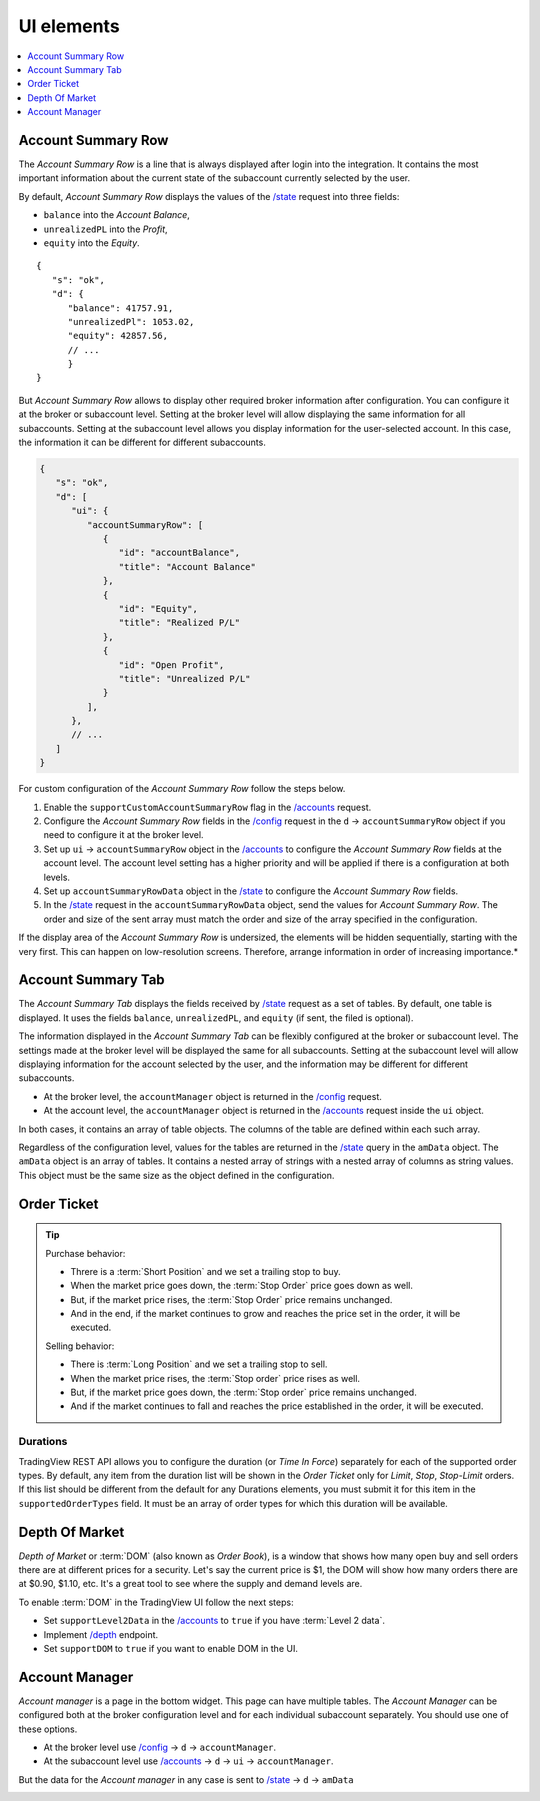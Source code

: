 .. links
.. _`/accounts`: https://www.tradingview.com/rest-api-spec/#operation/getAccounts
.. _`/config`: https://www.tradingview.com/rest-api-spec/#operation/getConfiguration
.. _`/depth`: https://www.tradingview.com/rest-api-spec/#operation/getDepth
.. _`/state`: https://www.tradingview.com/rest-api-spec/#operation/getState
.. _`TradingView REST API`: https://www.tradingview.com/rest-api-spec

UI elements
-----------

.. contents:: :local:
   :depth: 1

Account Summary Row
...................
The *Account Summary Row* is a line that is always displayed after login into the integration. It contains the most 
important information about the current state of the subaccount currently selected by the user. 

By default, *Account Summary Row* displays the values of the `/state`_ request into three fields:

* ``balance`` into the *Account Balance*,
* ``unrealizedPL`` into the *Profit*,
* ``equity`` into the *Equity*.

::

   {
      "s": "ok",
      "d": {
         "balance": 41757.91,
         "unrealizedPl": 1053.02,
         "equity": 42857.56,
         // ...
         }
   }

But *Account Summary Row* allows to display other required broker information after configuration. You can configure it
at the broker or subaccount level. Setting at the broker level will allow displaying the same information for all
subaccounts. Setting at the subaccount level allows you display information for the user-selected account. In this case,
the information it can be different for different subaccounts.

.. code-block:: javascript

   {
      "s": "ok",
      "d": [
         "ui": {
            "accountSummaryRow": [
               {
                  "id": "accountBalance",
                  "title": "Account Balance"
               },
               {
                  "id": "Equity",
                  "title": "Realized P/L"
               },
               {
                  "id": "Open Profit",
                  "title": "Unrealized P/L"
               }
            ],
         },
         // ...
      ]
   }

For custom configuration of the *Account Summary Row* follow the steps below.

#. Enable the ``supportCustomAccountSummaryRow`` flag in the `/accounts`_ request.
#. Configure the *Account Summary Row* fields in the `/config`_ request in the ``d`` → ``accountSummaryRow`` object if
   you need to configure it at the broker level.
#. Set up ``ui`` → ``accountSummaryRow`` object in the `/accounts`_ to configure the *Account Summary Row* fields at
   the account level. The account level setting has a higher priority and will be applied if there is a configuration at
   both levels.
#. Set up ``accountSummaryRowData`` object in the `/state`_ to configure the *Account Summary Row* fields.
#. In the `/state`_ request in the ``accountSummaryRowData`` object, send the values for *Account Summary Row*. 
   The order and size of the sent array must match the order and size of the array specified in the configuration.

If the display area of the *Account Summary Row* is undersized, the elements will be hidden sequentially, 
starting with the very first. This can happen on low-resolution screens. Therefore, arrange information in order of 
increasing importance.*

Account Summary Tab
...................
The *Account Summary Tab* displays the fields received by `/state`_ request as a set of tables. By default, one 
table is displayed. It uses the fields ``balance``, ``unrealizedPL``, and ``equity`` (if sent, the filed is optional).

The information displayed in the *Account Summary Tab* can be flexibly configured at the broker or subaccount level.
The settings made at the broker level will be displayed the same for all subaccounts. Setting at the subaccount level 
will allow displaying information for the account selected by the user, and the information may be different for 
different subaccounts.

* At the broker level, the ``accountManager`` object is returned in the `/config`_ request.
* At the account level, the ``accountManager`` object is returned in the `/accounts`_ request inside the ``ui`` object.

In both cases, it contains an array of table objects. The columns of the table are defined within each such array.

Regardless of the configuration level, values for the tables are returned in the `/state`_ query in the ``amData`` 
object. The ``amData`` object is an array of tables. It contains a nested array of strings with a nested array of 
columns as string values. This object must be the same size as the object defined in the configuration.

.. _trading-ui-orderticket:

Order Ticket
............

.. tip::
   
   Purchase behavior:

   * Threre is a :term:`Short Position` and we set a trailing stop to buy.
   * When the market price goes down, the :term:`Stop Order` price goes down as well.
   * But, if the market price rises, the :term:`Stop Order` price remains unchanged.
   * And in the end, if the market continues to grow and reaches the price set in the order, it will be executed.

   Selling behavior:

   * There is :term:`Long Position` and we set a trailing stop to sell.
   * When the market price rises, the :term:`Stop order` price rises as well.
   * But, if the market price goes down, the :term:`Stop order` price remains unchanged.
   * And if the market continues to fall and reaches the price  established in the order, it will be executed.

.. image:: ../../images/order-dialog.png
   :scale: 30 %
   :alt: Order Dialog
   :align: center

Durations
~~~~~~~~~
TradingView REST API allows you to configure the duration (or *Time In Force*) separately for each of the supported
order types. By default, any item from the duration list will be shown in the *Order Ticket* only for *Limit*, *Stop*,
*Stop-Limit* orders. If this list should be different from the default for any Durations elements, you must submit it
for this item in the ``supportedOrderTypes`` field. It must be an array of order types for which this duration will be
available.

.. Protect Position
.. ~~~~~~~~~~~~~~~~

.. Close Position
.. ~~~~~~~~~~~~~~

.. Reverse Position
.. ~~~~~~~~~~~~~~~~

.. _depth-of-market:

Depth Of Market
...............

*Depth of Market* or :term:`DOM` (also known as *Order Book*), is a window that shows how many open buy and sell orders
there are at different prices for a security. Let\'s say the current price is $1, the DOM will show how many orders there 
are at $0.90, $1.10, etc. It\'s a great tool to see where the supply and demand levels are.

To enable :term:`DOM` in the TradingView UI follow the next steps:

* Set ``supportLevel2Data`` in the `/accounts`_ to ``true`` if you have :term:`Level 2 data`.
* Implement `/depth`_ endpoint.
* Set ``supportDOM`` to ``true`` if you want to enable DOM in the UI.

.. image:: ../../images/dom-panel.png
   :scale: 50 %
   :alt: DOM
   :align: center

.. _trading-ui-accountmanager:

..
Account Manager
...............

*Account manager* is a page in the bottom widget. This page can have multiple tables. The *Account Manager* can be 
configured both at the broker configuration level and for each individual subaccount separately. You should use one of 
these options.

* At the broker level use `/config`_ → ``d`` → ``accountManager``.
* At the subaccount level use `/accounts`_ → ``d`` → ``ui`` → ``accountManager``.

But the data for the *Account manager* in any case is sent to `/state`_ → ``d`` → ``amData``

.. image:: ../../images/account-manager.png
   :alt: Account Manager
   :align: center

.. Orders table
.. ~~~~~~~~~~~~

.. Positions table
.. '''''''''''''''

.. Custom tabs
.. """""""""""

.. _trading-ui-chart:

.. Chart trading
.. .............
